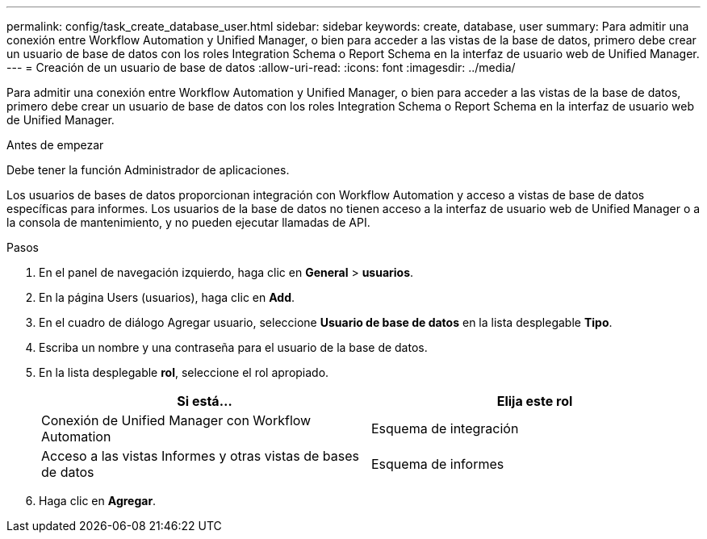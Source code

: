 ---
permalink: config/task_create_database_user.html 
sidebar: sidebar 
keywords: create, database, user 
summary: Para admitir una conexión entre Workflow Automation y Unified Manager, o bien para acceder a las vistas de la base de datos, primero debe crear un usuario de base de datos con los roles Integration Schema o Report Schema en la interfaz de usuario web de Unified Manager. 
---
= Creación de un usuario de base de datos
:allow-uri-read: 
:icons: font
:imagesdir: ../media/


[role="lead"]
Para admitir una conexión entre Workflow Automation y Unified Manager, o bien para acceder a las vistas de la base de datos, primero debe crear un usuario de base de datos con los roles Integration Schema o Report Schema en la interfaz de usuario web de Unified Manager.

.Antes de empezar
Debe tener la función Administrador de aplicaciones.

Los usuarios de bases de datos proporcionan integración con Workflow Automation y acceso a vistas de base de datos específicas para informes. Los usuarios de la base de datos no tienen acceso a la interfaz de usuario web de Unified Manager o a la consola de mantenimiento, y no pueden ejecutar llamadas de API.

.Pasos
. En el panel de navegación izquierdo, haga clic en *General* > *usuarios*.
. En la página Users (usuarios), haga clic en *Add*.
. En el cuadro de diálogo Agregar usuario, seleccione *Usuario de base de datos* en la lista desplegable *Tipo*.
. Escriba un nombre y una contraseña para el usuario de la base de datos.
. En la lista desplegable *rol*, seleccione el rol apropiado.
+
[cols="2*"]
|===
| Si está... | Elija este rol 


 a| 
Conexión de Unified Manager con Workflow Automation
 a| 
Esquema de integración



 a| 
Acceso a las vistas Informes y otras vistas de bases de datos
 a| 
Esquema de informes

|===
. Haga clic en *Agregar*.

